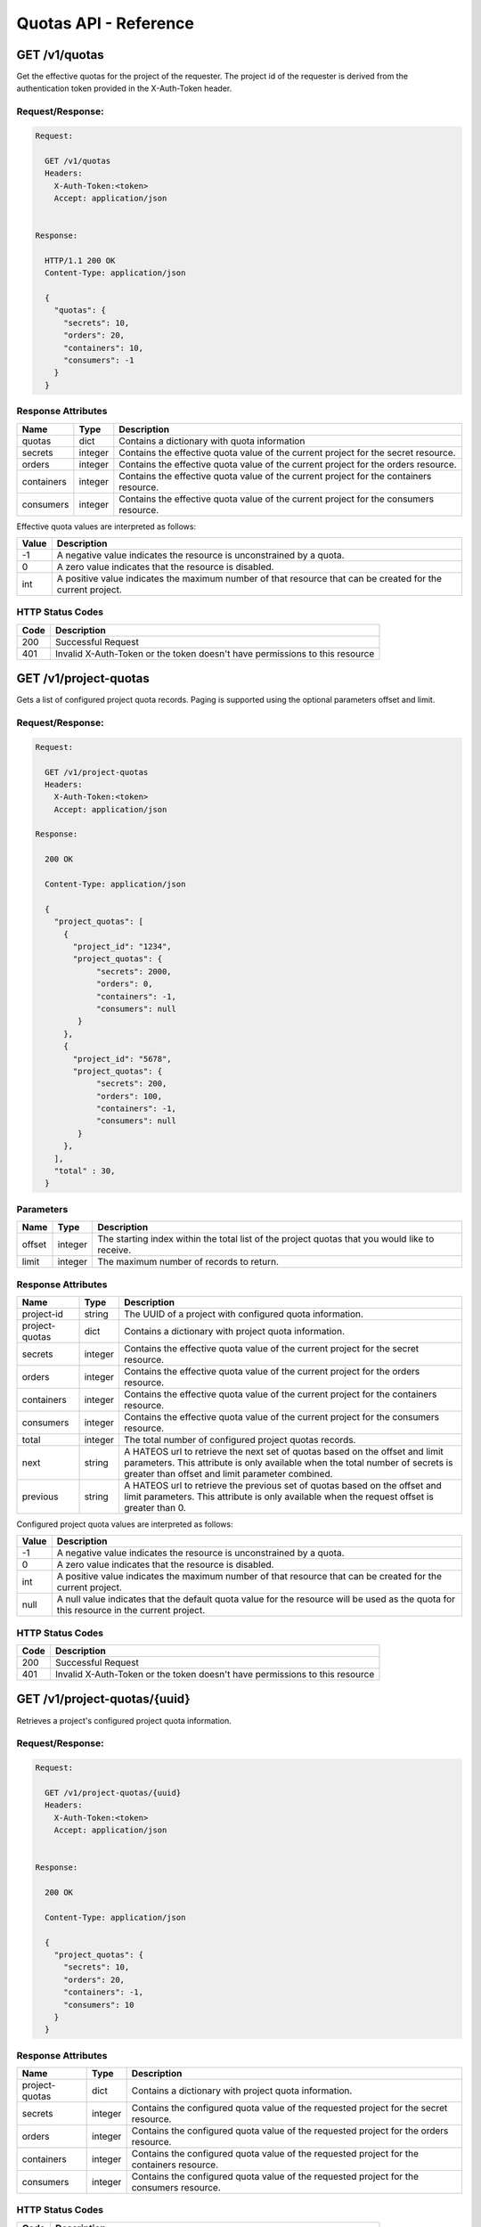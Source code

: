 **********************
Quotas API - Reference
**********************

GET /v1/quotas
##############
Get the effective quotas for the project of the requester. The project id
of the requester is derived from the authentication token provided in the
X-Auth-Token header.

.. _get_quotas_request:

Request/Response:
*****************

.. code-block:: javascript

        Request:

          GET /v1/quotas
          Headers:
            X-Auth-Token:<token>
            Accept: application/json


        Response:

          HTTP/1.1 200 OK
          Content-Type: application/json

          {
            "quotas": {
              "secrets": 10,
              "orders": 20,
              "containers": 10,
              "consumers": -1
            }
          }


.. _get_quotas_response_attributes:

Response Attributes
*******************

+------------+---------+--------------------------------------------------------------+
| Name       | Type    | Description                                                  |
+============+=========+==============================================================+
| quotas     | dict    | Contains a dictionary with quota information                 |
+------------+---------+--------------------------------------------------------------+
| secrets    | integer | Contains the effective quota value of the current project    |
|            |         | for the secret resource.                                     |
+------------+---------+--------------------------------------------------------------+
| orders     | integer | Contains the effective quota value of the current project    |
|            |         | for the orders resource.                                     |
+------------+---------+--------------------------------------------------------------+
| containers | integer | Contains the effective quota value of the current project    |
|            |         | for the containers resource.                                 |
+------------+---------+--------------------------------------------------------------+
| consumers  | integer | Contains the effective quota value of the current project    |
|            |         | for the consumers resource.                                  |
+------------+---------+--------------------------------------------------------------+

Effective quota values are interpreted as follows:

+-------+-----------------------------------------------------------------------------+
| Value | Description                                                                 |
+=======+=============================================================================+
|  -1   | A negative value indicates the resource is unconstrained by a quota.        |
+-------+-----------------------------------------------------------------------------+
|   0   | A zero value indicates that the resource is disabled.                       |
+-------+-----------------------------------------------------------------------------+
| int   | A positive value indicates the maximum number of that resource that can be  |
|       | created for the current project.                                            |
+-------+-----------------------------------------------------------------------------+

.. _get_quotas_status_codes:

HTTP Status Codes
*****************

+------+-----------------------------------------------------------------------------+
| Code | Description                                                                 |
+======+=============================================================================+
| 200  | Successful Request                                                          |
+------+-----------------------------------------------------------------------------+
| 401  | Invalid X-Auth-Token or the token doesn't have permissions to this resource |
+------+-----------------------------------------------------------------------------+

.. _get_project_quotas:

GET /v1/project-quotas
######################
Gets a list of configured project quota records.  Paging is supported using the
optional parameters offset and limit.

.. _get_project_quotas_request:

Request/Response:
*****************

.. code-block:: javascript

        Request:

          GET /v1/project-quotas
          Headers:
            X-Auth-Token:<token>
            Accept: application/json

        Response:

          200 OK

          Content-Type: application/json

          {
            "project_quotas": [
              {
                "project_id": "1234",
                "project_quotas": {
                     "secrets": 2000,
                     "orders": 0,
                     "containers": -1,
                     "consumers": null
                 }
              },
              {
                "project_id": "5678",
                "project_quotas": {
                     "secrets": 200,
                     "orders": 100,
                     "containers": -1,
                     "consumers": null
                 }
              },
            ],
            "total" : 30,
          }


.. _get_project_quotas_parameters:

Parameters
**********

+--------+---------+----------------------------------------------------------------+
| Name   | Type    | Description                                                    |
+========+=========+================================================================+
| offset | integer | The starting index within the total list of the project        |
|        |         | quotas that you would like to receive.                         |
+--------+---------+----------------------------------------------------------------+
| limit  | integer | The maximum number of records to return.                       |
+--------+---------+----------------------------------------------------------------+

.. _get_project_quotas_response_attributes:

Response Attributes
*******************

+----------------+---------+--------------------------------------------------------------+
| Name           | Type    | Description                                                  |
+================+=========+==============================================================+
| project-id     | string  | The UUID of a project with configured quota information.     |
+----------------+---------+--------------------------------------------------------------+
| project-quotas | dict    | Contains a dictionary with project quota information.        |
+----------------+---------+--------------------------------------------------------------+
| secrets        | integer | Contains the effective quota value of the current project    |
|                |         | for the secret resource.                                     |
+----------------+---------+--------------------------------------------------------------+
| orders         | integer | Contains the effective quota value of the current project    |
|                |         | for the orders resource.                                     |
+----------------+---------+--------------------------------------------------------------+
| containers     | integer | Contains the effective quota value of the current project    |
|                |         | for the containers resource.                                 |
+----------------+---------+--------------------------------------------------------------+
| consumers      | integer | Contains the effective quota value of the current project    |
|                |         | for the consumers resource.                                  |
+----------------+---------+--------------------------------------------------------------+
| total          | integer | The total number of configured project quotas records.       |
+----------------+---------+--------------------------------------------------------------+
| next           | string  | A HATEOS url to retrieve the next set of quotas based on     |
|                |         | the offset and limit parameters. This attribute is only      |
|                |         | available when the total number of secrets is greater than   |
|                |         | offset and limit parameter combined.                         |
+----------------+---------+--------------------------------------------------------------+
| previous       | string  | A HATEOS url to retrieve the previous set of quotas based    |
|                |         | on the offset and limit parameters. This attribute is only   |
|                |         | available when the request offset is greater than 0.         |
+----------------+---------+--------------------------------------------------------------+

Configured project quota values are interpreted as follows:

+-------+-----------------------------------------------------------------------------+
| Value | Description                                                                 |
+=======+=============================================================================+
|  -1   | A negative value indicates the resource is unconstrained by a quota.        |
+-------+-----------------------------------------------------------------------------+
|   0   | A zero value indicates that the resource is disabled.                       |
+-------+-----------------------------------------------------------------------------+
| int   | A positive value indicates the maximum number of that resource that can be  |
|       | created for the current project.                                            |
+-------+-----------------------------------------------------------------------------+
| null  | A null value indicates that the default quota value for the resource        |
|       | will be used as the quota for this resource in the current project.         |
+-------+-----------------------------------------------------------------------------+

.. _get_project_quotas_status_codes:

HTTP Status Codes
*****************

+------+-----------------------------------------------------------------------------+
| Code | Description                                                                 |
+======+=============================================================================+
| 200  | Successful Request                                                          |
+------+-----------------------------------------------------------------------------+
| 401  | Invalid X-Auth-Token or the token doesn't have permissions to this resource |
+------+-----------------------------------------------------------------------------+

.. _get_project_quotas_uuid:

GET /v1/project-quotas/{uuid}
#############################
Retrieves a project's configured project quota information.

.. _get_project_quotas_uuid_request:

Request/Response:
*****************

.. code-block:: javascript

        Request:

          GET /v1/project-quotas/{uuid}
          Headers:
            X-Auth-Token:<token>
            Accept: application/json


        Response:

          200 OK

          Content-Type: application/json

          {
            "project_quotas": {
              "secrets": 10,
              "orders": 20,
              "containers": -1,
              "consumers": 10
            }
          }


.. _get_project_quotas_uuid_response_attributes:

Response Attributes
*******************

+----------------+---------+--------------------------------------------------------------+
| Name           | Type    | Description                                                  |
+================+=========+==============================================================+
| project-quotas | dict    | Contains a dictionary with project quota information.        |
+----------------+---------+--------------------------------------------------------------+
| secrets        | integer | Contains the configured quota value of the requested project |
|                |         | for the secret resource.                                     |
+----------------+---------+--------------------------------------------------------------+
| orders         | integer | Contains the configured quota value of the requested project |
|                |         | for the orders resource.                                     |
+----------------+---------+--------------------------------------------------------------+
| containers     | integer | Contains the configured quota value of the requested project |
|                |         | for the containers resource.                                 |
+----------------+---------+--------------------------------------------------------------+
| consumers      | integer | Contains the configured quota value of the requested project |
|                |         | for the consumers resource.                                  |
+----------------+---------+--------------------------------------------------------------+

.. _get_project_quotas_uuid_status_codes:

HTTP Status Codes
*****************

+------+-----------------------------------------------------------------------------+
| Code | Description                                                                 |
+======+=============================================================================+
| 200  | Successful request                                                          |
+------+-----------------------------------------------------------------------------+
| 401  | Invalid X-Auth-Token or the token doesn't have permissions to this resource |
+------+-----------------------------------------------------------------------------+
| 404  | Not Found.  The requested project does not have any configured quotas.      |
+------+-----------------------------------------------------------------------------+

.. _put_project_quotas:

PUT /v1/project-quotas/{uuid}
#############################

Create or update the configured project quotas for the project with the specified UUID.

.. _put_project_quotas_request:

Request/Response:
*****************

.. code-block:: javascript

        Request:

          PUT /v1/project-quotas/{uuid}
          Headers:
            X-Auth-Token:<token>
            Content-Type: application/json

          Body::

            {
              "project_quotas": {
                "secrets": 50,
                "orders": 10,
                "containers": 20
              }
            }


        Response:

          204 OK

.. _put_project_quotas_request_attributes:

Request Attributes
******************

+----------------+---------+----------------------------------------------+
| Attribute Name | Type    | Description                                  |
+================+=========+==============================================+
| project-quotas | dict    | A dictionary with project quota information. |
+----------------+---------+----------------------------------------------+
| secrets        | integer | The value to set for this project's secret   |
|                |         | quota.                                       |
+----------------+---------+----------------------------------------------+
| orders         | integer | The value to set for this project's order    |
|                |         | quota.                                       |
+----------------+---------+----------------------------------------------+
| containers     | integer | The value to set for this project's          |
|                |         | container quota.                             |
+----------------+---------+----------------------------------------------+
| consumers      | integer | The value to set for this project's          |
|                |         | consumer quota.                              |
+----------------+---------+----------------------------------------------+

Configured project quota values are specified as follows:

+-------+-----------------------------------------------------------------------------+
| Value | Description                                                                 |
+=======+=============================================================================+
|  -1   | A negative value indicates the resource is unconstrained by a quota.        |
+-------+-----------------------------------------------------------------------------+
|   0   | A zero value indicates that the resource is disabled.                       |
+-------+-----------------------------------------------------------------------------+
| int   | A positive value indicates the maximum number of that resource that can be  |
|       | created for the specified project.                                          |
+-------+-----------------------------------------------------------------------------+
|       | If a value is not given for a resource, this indicates that the default     |
|       | quota should be used for that resource for the specified project.           |
+-------+-----------------------------------------------------------------------------+

.. _put_project_quotas_status_codes:

HTTP Status Codes
*****************

+------+-----------------------------------------------------------------------------+
| Code | Description                                                                 |
+======+=============================================================================+
| 204  | Successful request                                                          |
+------+-----------------------------------------------------------------------------+
| 400  | Bad Request                                                                 |
+------+-----------------------------------------------------------------------------+
| 401  | Invalid X-Auth-Token or the token doesn't have permissions to this resource |
+------+-----------------------------------------------------------------------------+

.. _delete_project_quotas:

DELETE /v1/project-quotas/{uuid}
################################

Delete the project quotas configuration for the project with the requested UUID. When
the project quota configuration is deleted, then the default quotas will be used for
the specified project.

.. _delete_project_request:

Request/Response:
*****************

.. code-block:: none

    Request:

      DELETE v1/project-quotas/{uuid}
      Headers:
        X-Auth-Token:<token>


    Response:

      204 No Content


.. _delete_project_quotas_status_codes:

HTTP Status Codes
*****************

+------+-----------------------------------------------------------------------------+
| Code | Description                                                                 |
+======+=============================================================================+
| 204  | Successful request                                                          |
+------+-----------------------------------------------------------------------------+
| 401  | Invalid X-Auth-Token or the token doesn't have permissions to this resource |
+------+-----------------------------------------------------------------------------+
| 404  | Not Found                                                                   |
+------+-----------------------------------------------------------------------------+
